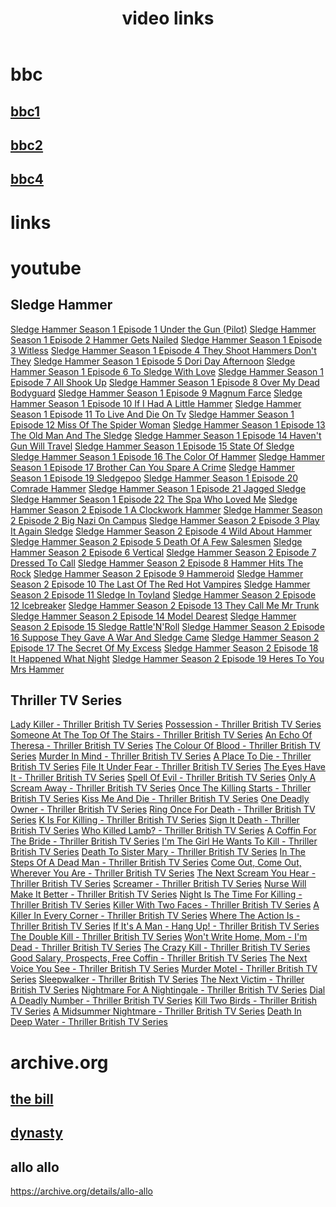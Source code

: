 #+TITLE: video links
#+STARTUP: overview
* bbc
** [[video:https://vs-cmaf-push-uk-live.akamaized.net/x=4/i=urn:bbc:pips:service:bbc_one_hd/pc_hd_abr_v2.mpd][bbc1]]
** [[video:https://vs-cmaf-push-uk-live.akamaized.net/x=4/i=urn:bbc:pips:service:bbc_two_hd/pc_hd_abr_v2.mpd][bbc2]]
** [[video:https://vs-cmaf-pushb-uk-live.akamaized.net/x=4/i=urn:bbc:pips:service:bbc_four_hd/pc_hd_abr_v2.mpd][bbc4]]
* links
* youtube
** Sledge Hammer
[[video:https://www.youtube.com/watch?v=2q20qsG7ssQ][Sledge Hammer  Season 1 Episode 1  Under the Gun  (Pilot)]]
[[video:https://www.youtube.com/watch?v=359liCqSknE][Sledge Hammer Season 1 Episode 2 Hammer Gets Nailed]]
[[video:https://www.youtube.com/watch?v=bC1GqQxDzIM][Sledge Hammer Season 1 Episode 3 Witless]]
[[video:https://www.youtube.com/watch?v=ZQY2TBWJ39g][Sledge Hammer Season 1 Episode 4 They Shoot Hammers Don't They]]
[[video:https://www.youtube.com/watch?v=oQ-9r9xkjus][Sledge Hammer Season 1 Episode 5 Dori Day Afternoon]]
[[video:https://www.youtube.com/watch?v=-PPdMEAmfGA][Sledge Hammer Season 1 Episode 6 To Sledge With Love]]
[[video:https://www.youtube.com/watch?v=qPcQc042lxQ][Sledge Hammer Season 1 Episode 7 All Shook Up]]
[[video:https://www.youtube.com/watch?v=zvJuYpX8eig][Sledge Hammer Season 1 Episode 8 Over My Dead Bodyguard]]
[[video:https://www.youtube.com/watch?v=-ZVKQpNz0Co][Sledge Hammer Season 1 Episode 9  Magnum Farce]]
[[video:https://www.youtube.com/watch?v=I5gOZoEJ-4Y][Sledge Hammer Season 1 Episode 10 If I Had A Little Hammer]]
[[video:https://www.youtube.com/watch?v=VC-2wTx-cow][Sledge Hammer Season 1 Episode 11 To Live And Die On Tv]]
[[video:https://www.youtube.com/watch?v=SGBzcqt0J6o][Sledge Hammer Season 1 Episode 12 Miss Of The Spider Woman]]
[[video:https://www.youtube.com/watch?v=SvVMwO59Vp0][Sledge Hammer Season 1 Episode 13 The Old Man And The Sledge]]
[[video:https://www.youtube.com/watch?v=nZAhbOlt_V8][Sledge Hammer Season 1 Episode 14 Haven't Gun Will Travel]]
[[video:https://www.youtube.com/watch?v=a887W9_Ey9U][Sledge Hammer Season 1 Episode 15 State Of Sledge]]
[[video:https://www.youtube.com/watch?v=hisbtd2YVyw][Sledge Hammer Season 1 Episode 16 The Color Of Hammer]]
[[video:https://www.youtube.com/watch?v=evfSxxLzx7E][Sledge Hammer Season 1 Episode 17 Brother Can You Spare A Crime]]
[[video:https://www.youtube.com/watch?v=v5l36C6-Spo][Sledge Hammer Season 1 Episode 19  Sledgepoo]]
[[video:https://www.youtube.com/watch?v=MUcoPxmsORc][Sledge Hammer Season 1 Episode 20 Comrade Hammer]]
[[video:https://www.youtube.com/watch?v=XN7HFmONwsw][Sledge Hammer Season 1 Episode 21 Jagged Sledge]]
[[video:https://www.youtube.com/watch?v=XjeMerfj4Oo][Sledge Hammer Season 1 Episode 22 The Spa Who Loved Me]]
[[video:https://www.youtube.com/watch?v=hzQRyvI79xM][Sledge Hammer Season 2 Episode 1 A Clockwork Hammer]]
[[video:https://www.youtube.com/watch?v=r7fpm278nVg][Sledge Hammer Season 2 Episode 2 Big Nazi On Campus]]
[[video:https://www.youtube.com/watch?v=eIbtqn5-uVo][Sledge Hammer Season 2 Episode 3 Play It Again Sledge]]
[[video:https://www.youtube.com/watch?v=1dZRbI17Xho][Sledge Hammer Season 2 Episode 4 Wild About Hammer]]
[[video:https://www.youtube.com/watch?v=EPL-oDcbo4Q][Sledge Hammer Season 2 Episode 5 Death Of A Few Salesmen]]
[[video:https://www.youtube.com/watch?v=Z2oT6n-tByU][Sledge Hammer Season 2 Episode 6 Vertical]]
[[video:https://www.youtube.com/watch?v=3IbFCD1keQQ][Sledge Hammer Season 2 Episode 7 Dressed To Call]]
[[video:https://www.youtube.com/watch?v=DDAlgOgQO-s][Sledge Hammer Season 2 Episode 8 Hammer Hits The Rock]]
[[video:https://www.youtube.com/watch?v=cXTRc5moIlY][Sledge Hammer Season 2 Episode 9 Hammeroid]]
[[video:https://www.youtube.com/watch?v=V90_bgG864c][Sledge Hammer Season 2 Episode 10  The Last Of The Red Hot Vampires]]
[[video:https://www.youtube.com/watch?v=ID5ZIZX32-c][Sledge Hammer Season 2 Episode 11 Sledge In Toyland]]
[[video:https://www.youtube.com/watch?v=8thcPd1vUiA][Sledge Hammer Season 2 Episode 12 Icebreaker]]
[[video:https://www.youtube.com/watch?v=mCz3oISJ3Rw][Sledge Hammer Season 2 Episode 13 They Call Me Mr Trunk]]
[[video:https://www.youtube.com/watch?v=p1_EfVegBc8][Sledge Hammer Season 2 Episode 14 Model Dearest]]
[[video:https://www.youtube.com/watch?v=PngRDjc7SGI][Sledge Hammer Season 2 Episode 15 Sledge Rattle'N'Roll]]
[[video:https://www.youtube.com/watch?v=ZgIDKzEvSTM][Sledge Hammer Season 2 Episode 16 Suppose They Gave A War And Sledge Came]]
[[video:https://www.youtube.com/watch?v=h1IHmAbBTiQ][Sledge Hammer Season 2 Episode 17  The Secret Of My Excess]]
[[video:https://www.youtube.com/watch?v=GwhlFZ08nwg][Sledge Hammer Season 2 Episode 18 It Happened What Night]]
[[video:https://www.youtube.com/watch?v=Wcr2EW3XAX0][Sledge Hammer Season 2 Episode 19 Heres To You Mrs Hammer]]
** Thriller TV Series
[[video:https://www.youtube.com/watch?v=QCHDi63yVxM][Lady Killer - Thriller British TV Series]]
[[video:https://www.youtube.com/watch?v=PaCzCVayOf8][Possession - Thriller British TV Series]]
[[video:https://www.youtube.com/watch?v=85R8VW9tMKQ][Someone At The Top Of The Stairs - Thriller British TV Series]]
[[video:https://www.youtube.com/watch?v=c-K_YlmR_bI][An Echo Of Theresa - Thriller British TV Series]]
[[video:https://www.youtube.com/watch?v=1XhcsrSH3JI][The Colour Of Blood - Thriller British TV Series]]
[[video:https://www.youtube.com/watch?v=BijM-DNbalw][Murder In Mind - Thriller British TV Series]]
[[video:https://www.youtube.com/watch?v=HgzqkdJtaRQ][A Place To Die - Thriller British TV Series]]
[[video:https://www.youtube.com/watch?v=J4V1-mCAQCM][File It Under Fear - Thriller British TV Series]]
[[video:https://www.youtube.com/watch?v=aHkGJnM_xZQ][The Eyes Have It - Thriller British TV Series]]
[[video:https://www.youtube.com/watch?v=Pt1YrfGLqEM][Spell Of Evil - Thriller British TV Series]]
[[video:https://www.youtube.com/watch?v=1rnwPq1a6xA][Only A Scream Away - Thriller British TV Series]]
[[video:https://www.youtube.com/watch?v=TeGKP5q73nI][Once The Killing Starts - Thriller British TV Series]]
[[video:https://www.youtube.com/watch?v=oDPhJ4mcv_w][Kiss Me And Die - Thriller British TV Series]]
[[video:https://www.youtube.com/watch?v=xLLU0LtlUzQ][One Deadly Owner - Thriller British TV Series]]
[[video:https://www.youtube.com/watch?v=DtSm8ft82QY][Ring Once For Death - Thriller British TV Series]]
[[video:https://www.youtube.com/watch?v=z70ZGuJUJV0][K Is For Killing - Thriller British TV Series]]
[[video:https://www.youtube.com/watch?v=wq2hTjNR61Y][Sign It Death - Thriller British TV Series]]
[[video:https://www.youtube.com/watch?v=f2TRe76Ug6g][Who Killed Lamb? - Thriller British TV Series]]
[[video:https://www.youtube.com/watch?v=kosnu9_dh1c][A Coffin For The Bride - Thriller British TV Series]]
[[video:https://www.youtube.com/watch?v=5eZb1MkwaBY][I'm The Girl He Wants To Kill - Thriller British TV Series]]
[[video:https://www.youtube.com/watch?v=gWfabQAUeew][Death To Sister Mary - Thriller British TV Series]]
[[video:https://www.youtube.com/watch?v=Y-NH4Tt32LA][In The Steps Of A Dead Man - Thriller British TV Series]]
[[video:https://www.youtube.com/watch?v=yOs38UK-0Xc][Come Out, Come Out, Wherever You Are - Thriller British TV Series]]
[[video:https://www.youtube.com/watch?v=Z4ylK4IIQxY][The Next Scream You Hear - Thriller British TV Series]]
[[video:https://www.youtube.com/watch?v=KyMbHcaGwZ4][Screamer - Thriller British TV Series]]
[[video:https://www.youtube.com/watch?v=mH9qEUSEVRo][Nurse Will Make It Better - Thriller British TV Series]]
[[video:https://www.youtube.com/watch?v=9v_1ZsqaglM][Night Is The Time For Killing - Thriller British TV Series]]
[[video:https://www.youtube.com/watch?v=8HJnh0GxEgY][Killer With Two Faces - Thriller British TV Series]]
[[video:https://www.youtube.com/watch?v=TjAsh7E8QS0][A Killer In Every Corner - Thriller British TV Series]]
[[video:https://www.youtube.com/watch?v=BKA1fXvW7gg][Where The Action Is - Thriller British TV Series]]
[[video:https://www.youtube.com/watch?v=dyylIQtHmao][If It's A Man - Hang Up! - Thriller British TV Series]]
[[video:https://www.youtube.com/watch?v=5593vVMg2GU][The Double Kill - Thriller British TV Series]]
[[video:https://www.youtube.com/watch?v=q3uK0TPFFtI][Won't Write Home, Mom - I'm Dead - Thriller British TV Series]]
[[video:https://www.youtube.com/watch?v=uDVZrtgrtFU][The Crazy Kill - Thriller British TV Series]]
[[video:https://www.youtube.com/watch?v=mAWxI_El2Sg][Good Salary, Prospects, Free Coffin - Thriller British TV Series]]
[[video:https://www.youtube.com/watch?v=KYGhGfDmxWM][The Next Voice You See - Thriller British TV Series]]
[[video:https://www.youtube.com/watch?v=G70BBYyyg1Y][Murder Motel - Thriller British TV Series]]
[[video:https://www.youtube.com/watch?v=H40XgmaX8Q4][Sleepwalker - Thriller British TV Series]]
[[video:https://www.youtube.com/watch?v=d0TMMxWISbA][The Next Victim - Thriller British TV Series]]
[[video:https://www.youtube.com/watch?v=q-WNvjeszsk][Nightmare For A Nightingale - Thriller British TV Series]]
[[video:https://www.youtube.com/watch?v=UuJkAZKHqeE][Dial A Deadly Number - Thriller British TV Series]]
[[video:https://www.youtube.com/watch?v=VGU5avjqlYY][Kill Two Birds - Thriller British TV Series]]
[[video:https://www.youtube.com/watch?v=p_2bI69sm5Q][A Midsummer Nightmare - Thriller British TV Series]]
[[video:https://www.youtube.com/watch?v=F0orBGd0XqY][Death In Deep Water - Thriller British TV Series]]
* archive.org
** [[https://archive.org/download/the-bill_202211/][the bill]]
** [[https://archive.org/download/dynasty-1981/][dynasty]]



** allo allo

[[https://archive.org/details/allo-allo]]

